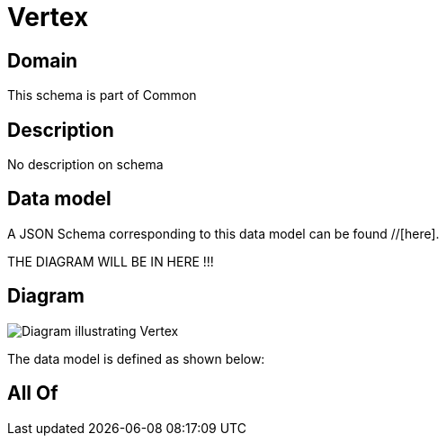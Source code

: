 = Vertex

[#domain]
== Domain

This schema is part of Common

[#description]
== Description
No description on schema


[#data_model]
== Data model

A JSON Schema corresponding to this data model can be found //[here].

THE DIAGRAM WILL BE IN HERE !!!

[#diagram]
== Diagram
image::Resource_Vertex.png[Diagram illustrating Vertex]


The data model is defined as shown below:


[#all_of]
== All Of

